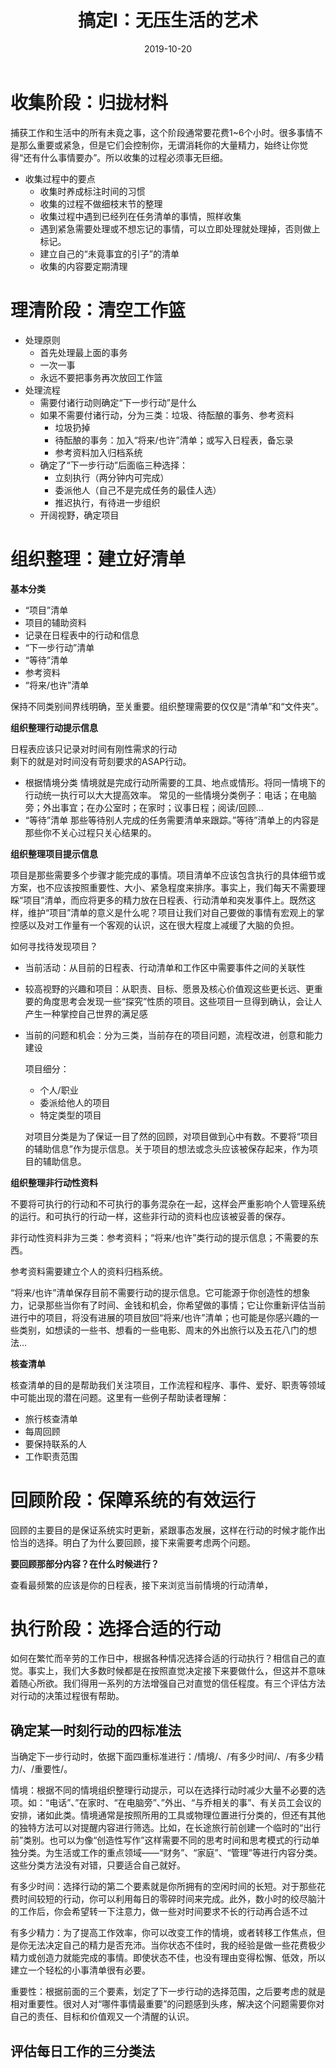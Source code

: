 #+TITLE: 搞定I：无压生活的艺术
#+DATE: 2019-10-20
#+STARTUP: content
#+OPTIONS: toc:nil H:2 num:2
#+TOC: headlines:2

* 收集阶段：归拢材料
  捕获工作和生活中的所有未竟之事，这个阶段通常要花费1~6个小时。很多事情不是那么重要或紧急，但是它们会控制你，无谓消耗你的大量精力，始终让你觉得“还有什么事情要办”。所以收集的过程必须事无巨细。
  * 收集过程中的要点
    * 收集时养成标注时间的习惯
    * 收集的过程不做细枝末节的整理
    * 收集过程中遇到已经列在任务清单的事情，照样收集
    * 遇到紧急需要处理或不想忘记的事情，可以立即处理就处理掉，否则做上标记。
    * 建立自己的“未竟事宜的引子”的清单
    * 收集的内容要定期清理
* 理清阶段：清空工作篮
  * 处理原则
    * 首先处理最上面的事务
    * 一次一事
    * 永远不要把事务再次放回工作篮
  * 处理流程
    * 需要付诸行动则确定“下一步行动”是什么
    * 如果不需要付诸行动，分为三类：垃圾、待酝酿的事务、参考资料
      * 垃圾扔掉
      * 待酝酿的事务：加入“将来/也许”清单；或写入日程表，备忘录
      * 参考资料加入归档系统
    * 确定了“下一步行动”后面临三种选择：
      * 立刻执行（两分钟内可完成）
      * 委派他人（自己不是完成任务的最佳人选）
      * 推迟执行，有待进一步组织
    * 开阔视野，确定项目

* 组织整理：建立好清单
  *基本分类*

    * “项目”清单
    * 项目的辅助资料
    * 记录在日程表中的行动和信息
    * “下一步行动”清单
    * “等待”清单
    * 参考资料
    * “将来/也许”清单

保持不同类别间界线明确，至关重要。组织整理需要的仅仅是“清单”和“文件夹”。

 *组织整理行动提示信息*

   日程表应该只记录对时间有刚性需求的行动\\
   剩下的就是对时间没有苛刻要求的ASAP行动。
   * 根据情境分类
     情境就是完成行动所需要的工具、地点或情形。将同一情境下的行动统一执行可以大大提高效率。
     常见的一些情境分类例子：电话；在电脑旁；外出事宜；在办公室时；在家时；议事日程；阅读/回顾...
   * “等待”清单
     那些等待别人完成的任务需要清单来跟踪。”等待”清单上的内容是那些你不关心过程只关心结果的。

 *组织整理项目提示信息*

 项目是那些需要多个步骤才能完成的事情。项目清单不应该包含执行的具体细节或方案，也不应该按照重要性、大小、紧急程度来排序。事实上，我们每天不需要理睬“项目”清单，而应将更多的精力放在日程表、行动清单和突发事件上。既然这样，维护“项目”清单的意义是什么呢？项目让我们对自己要做的事情有宏观上的掌控感以及对工作量有一个客观的认识，这在很大程度上减缓了大脑的负担。

 如何寻找待发现项目？

 * 当前活动：从目前的日程表、行动清单和工作区中需要事件之间的关联性
 * 较高视野的兴趣和项目：从职责、目标、愿景及核心价值观这些更长远、更重要的角度思考会发现一些“探究”性质的项目。这些项目一旦得到确认，会让人产生一种掌控自己世界的满足感
 * 当前的问题和机会：分为三类，当前存在的项目问题，流程改进，创意和能力建设

   项目细分：

   * 个人/职业
   * 委派给他人的项目
   * 特定类型的项目

  对项目分类是为了保证一目了然的回顾，对项目做到心中有数。不要将“项目的辅助信息”作为提示信息。关于项目的想法或念头应该被保存起来，作为项目的辅助信息。


 *组织整理非行动性资料*

 不要将可执行的行动和不可执行的事务混杂在一起，这样会严重影响个人管理系统的运行。和可执行的行动一样，这些非行动的资料也应该被妥善的保存。

 非行动性资料非为三类：参考资料；“将来/也许”类行动的提示信息；不需要的东西。
 
 参考资料需要建立个人的资料归档系统。

 “将来/也许”清单保存目前不需要行动的提示信息。它可能源于你创造性的想象力，记录那些当你有了时间、金钱和机会，你希望做的事情；它让你重新评估当前进行中的项目，将没有进展的项目放回“将来/也许”清单；也可能是你感兴趣的一些类别，如想读的一些书、想看的一些电影、周末的外出旅行以及五花八门的想法...

 *核查清单*
 
 核查清单的目的是帮助我们关注项目，工作流程和程序、事件、爱好、职责等领域中可能出现的潜在问题。这里有一些例子帮助读者理解：
   * 旅行核查清单
   * 每周回顾
   * 要保持联系的人
   * 工作职责范围
* 回顾阶段：保障系统的有效运行
  回顾的主要目的是保证系统实时更新，紧跟事态发展，这样在行动的时候才能作出恰当的选择。明白了为什么要回顾，接下来需要考虑两个问题。

  *要回顾那部分内容？在什么时候进行？*

  查看最频繁的应该是你的日程表，接下来浏览当前情境的行动清单，

  

  
* 执行阶段：选择合适的行动
  如何在繁忙而辛劳的工作日中，根据各种情况选择合适的行动执行？相信自己的直觉。事实上，我们大多数时候都是在按照直觉决定接下来要做什么，但这并不意味着随心所欲。我们得用一系列的方法增强自己对直觉的信任程度。有三个评估方法对行动的决策过程很有帮助。
** 确定某一时刻行动的四标准法
  当确定下一步行动时，依据下面四重标准进行：/情境/、/有多少时间/、/有多少精力/、/重要性/。

  情境：根据不同的情境组织整理行动提示，可以在选择行动时减少大量不必要的选项。如：“电话”、”在家时、“在电脑旁”、”外出、“与乔相关的事”、有关员工会议的安排，诸如此类。情境通常是按照所用的工具或物理位置进行分类的，但还有其他的独特方法可以对提醒内容进行筛选。比如，在长途旅行前创建一个临时的“出行前”类别。也可以为像“创造性写作”这样需要不同的思考时间和思考模式的行动单独分类。为生活或工作的重点领域——“财务”、“家庭”、“管理”等进行内容分类。这些分类方法没有对错，只要适合自己就好。

  有多少时间：选择行动的第二个要素就是你所拥有的空闲时间的长短。对于那些花费时间较短的行动，你可以利用每日的零碎时间来完成。此外，数小时的绞尽脑汁的工作后，你会希望转一下注意力，做一些对时间要求不长的行动再合适不过

  有多少精力：为了提高工作效率，你可以改变工作的情境，或者转移工作焦点，但是你无法决定自己的精力是否充沛。当你状态不佳时，我的经验是做一些花费极少精力或创造力就能完成的事情。即使状态不佳，也没有理由变得松懈、低效，所以建立一个轻松的小事清单很有必要。

  重要性：根据前面的三个要素，划定了下一步行动的选择范围，之后要考虑的就是相对重要性。很对人对“哪件事情最重要”的问题感到头疼，解决这个问题需要你对自己的责任、目标和价值观又一个清醒的认识。

** 评估每日工作的三分类法
  
